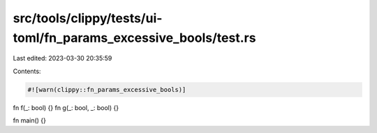 src/tools/clippy/tests/ui-toml/fn_params_excessive_bools/test.rs
================================================================

Last edited: 2023-03-30 20:35:59

Contents:

.. code-block:: rs

    #![warn(clippy::fn_params_excessive_bools)]

fn f(_: bool) {}
fn g(_: bool, _: bool) {}

fn main() {}


